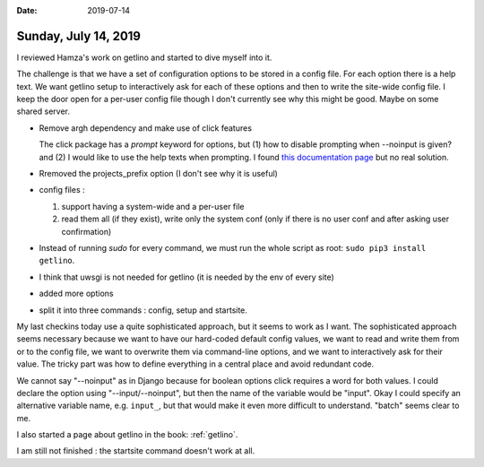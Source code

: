 :date: 2019-07-14

=====================
Sunday, July 14, 2019
=====================

I reviewed Hamza's work on getlino and started to dive myself into it.


The challenge is that we have a set of configuration options to be stored in a
config file.  For each option there is a help text. We want getlino setup to
interactively ask for each of these options and then to write the site-wide
config file.  I keep the door open for a per-user config file though I don't
currently see why this might be good. Maybe on some shared server.


- Remove argh dependency and make use of click features

  The click package has a `prompt` keyword for options, but (1) how to disable
  prompting when --noinput is given? and (2) I would like to use the help texts
  when prompting. I found `this documentation page
  <https://click.palletsprojects.com/en/7.x/complex/>`__ but no real solution.

- Rremoved the projects_prefix option (I don't see why it is useful)

- config files :

  (1) support having a system-wide and a per-user file

  (2) read them all (if they exist), write only the system conf (only if there is no user conf and after asking user confirmation)

- Instead of running `sudo` for every command, we must run the whole script as root: ``sudo pip3 install
  getlino``.

- I think that uwsgi is not needed for getlino (it is needed by the env of every site)

- added more options

- split it into three commands : config, setup and startsite.


My last checkins today use a quite sophisticated approach, but it seems to work
as I want. The sophisticated approach seems necessary because we want to have
our hard-coded default config values, we want to read and write them from or to
the config file, we want to overwrite them via command-line options, and we
want to interactively ask for their value.  The tricky part was how to define
everything in a central place and avoid redundant code.

We cannot say "--noinput" as in Django because for boolean options click
requires a word for both values.  I could declare the option using
"--input/--noinput", but then the name of the variable would be "input". Okay I
could specify an alternative variable name, e.g. ``input_``, but that would make
it even more difficult to understand. "batch" seems clear to me.

I also started a page about getlino in the book: :ref:`getlino`.

I am still not finished : the startsite command doesn't work at all.
